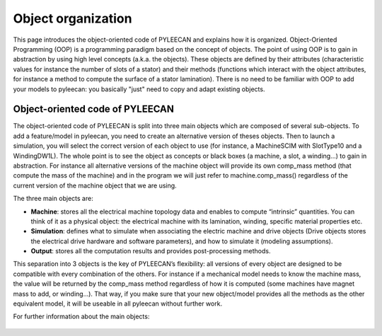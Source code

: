 ####################
Object organization
####################

This page introduces the object-oriented code of PYLEECAN and explains how it is organized.
Object-Oriented  Programming (OOP) is a programming paradigm based on the concept of objects. The point of using OOP is to
gain in abstraction by using high level concepts  (a.k.a.  the  objects). These  objects  are  defined  by  their
attributes (characteristic values for instance the number of slots of a stator) and  their methods (functions which
interact with the object attributes, for instance a method to compute the surface of a stator lamination). There is no
need to be familiar with OOP to add your models to pyleecan: you basically "just" need to copy and adapt existing objects.

Object-oriented code of PYLEECAN
---------------------------------

The  object-oriented  code  of  PYLEECAN  is  split  into  three  main  objects  which  are composed of several sub-objects.
To add a feature/model in pyleecan, you need to create an alternative version of theses objects. Then to launch a simulation,
you will select the correct version of each object to use (for instance, a MachineSCIM with SlotType10 and a WindingDW1L).
The whole point is to see the object as concepts or black boxes (a machine, a slot, a winding...) to gain in abstraction.
For instance all alternative versions of the machine object will provide its own comp_mass method (that compute the mass of
the machine) and in the program we will just refer to machine.comp_mass() regardless of the current version of the machine
object that we are using.

The three main objects are:

- **Machine**: stores all the electrical machine topology data and enables to compute “intrinsic” quantities. You can think of it as a physical object: the electrical machine with its lamination, winding, specific material properties etc.
- **Simulation**: defines what to simulate when associating the electric machine and drive objects (Drive objects stores the electrical drive hardware and software parameters), and how to simulate it (modeling assumptions).
- **Output**:  stores  all  the  computation  results  and  provides  post-processing methods.

This separation into 3 objects is the key of PYLEECAN’s flexibility: all versions of every object are designed to be compatible
with every combination of the others. For instance if a mechanical model needs to know the machine mass, the value will be returned
by the comp_mass method regardless of how it is computed (some machines have magnet mass to add, or winding...). That way,
if you make sure that your new object/model provides all the methods as the other equivalent model, it will be useable in
all pyleecan without further work.

For further information about the main objects:

    .. toctree::
        :maxdepth: 1

        machine.object
        output.object
